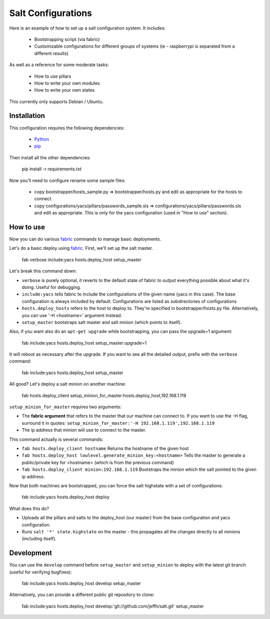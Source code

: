 ===================
Salt Configurations
===================

Here is an example of how to set up a salt configuration system. It includes:

 - Bootstrapping script (via fabric)
 - Customizable configurations for different groups of systems
   (ie - raspberrypi is separated from a different results)

As well as a reference for some moderate tasks:

 - How to use pillars
 - How to write your own modules
 - How to write your own states

This currently only supports Debian / Ubuntu.

------------
Installation
------------

This configuration requires the following dependencies:

 - `Python`_
 - `pip`_

.. _Python: http://python.org/
.. _pip: http://www.pip-installer.org/en/latest/index.html

Then install all the other dependencies:

    pip install -r requirements.txt

Now you'll need to configure rename some sample files:

 - copy bootstrapper/hosts_sample.py => bootstrapper/hosts.py and edit as appropriate for the hosts to connect.
 - copy configurations/yacs/pillars/passwords_sample.sls => configurations/yacs/pillars/passwords.sls and edit as appropriate. This is only for the yacs configuration (used in "How to use" section).

----------
How to use
----------

Now you can do various `fabric`_ commands to manage basic deployments.


Let's do a basic deploy using `fabric`_. First, we'll set up the salt master.

    fab verbose include:yacs hosts.deploy_host setup_master

.. _fabric: http://docs.fabfile.org/en/1.4.3/index.html

Let's break this command down:

- ``verbose`` is purely optional, it reverts to the default state of fabric to output everything possible about what it's doing. Useful for debugging.
- ``include:yacs`` tells fabric to include the configurations of the given name (yacs in this case). The base configuration is always included by default. Configurations are listed as subdirectories of configurations
- ``hosts.deploy_hosts`` refers to the host to deploy to. They're specified in bootstrapper/hosts.py file. Alternatively, you can use '-H <hostname>' argument instead.
- ``setup_master`` bootstraps salt master and salt minion (which points to itself).

Also, if you want also do an ``apt-get upgrade`` while bootstrapping, you can pass the upgrade=1 argument:

	fab include:yacs hosts.deploy_host setup_master:upgrade=1

It will reboot as necessary after the upgrade.
If you want to see all the detailed output, prefix with the ``verbose`` command:

	fab include:yacs hosts.deploy_host setup_master

All good? Let's deploy a salt minion on another machine:

	fab hosts.deploy_client setup_minion_for_master:hosts.deploy_host,192.168.1.119

``setup_minion_for_master`` requires two arguments:

- The **fabric argument** that refers to the master that our machine can connect to. If you want to use the -H flag, surround it in quotes: ``setup_minion_for_master:'-H 192.168.1.119',192.168.1.119``
- The ip address that minion will use to connect to the master.

This command actually is several commands:

- ``fab hosts.deploy_client hostname`` Returns the hostname of the given host
- ``fab hosts.deploy_host lowlevel.generate_minion_key:<hostname>`` Tells the master to generate a public/private key for <hostname> (which is from the previous command)
- ``fab hosts.deploy_client minion:192.168.1.119`` Bootstraps the minion which the salt pointed to the given ip address.

Now that both machines are bootstrapped, you can force the salt highstate with a set of configurations:

    fab include:yacs hosts.deploy_host deploy

What does this do?

- Uploads all the pillars and salts to the deploy_host (our master) from the base configuration and yacs configuration.
- Runs ``salt '*' state.highstate`` on the master - this propagates all the changes directly to all minions (including itself).

-----------
Development
-----------

You can use the ``develop`` command before ``setup_master`` and ``setup_minion`` to deploy with the latest git branch (useful for verifying bugfixes):

    fab include:yacs hosts.deploy_host develop setup_master

Alternatively, you can provide a different public git repository to clone:

    fab include:yacs hosts.deploy_host develop:'git://github.com/jeffh/salt.git' setup_master

